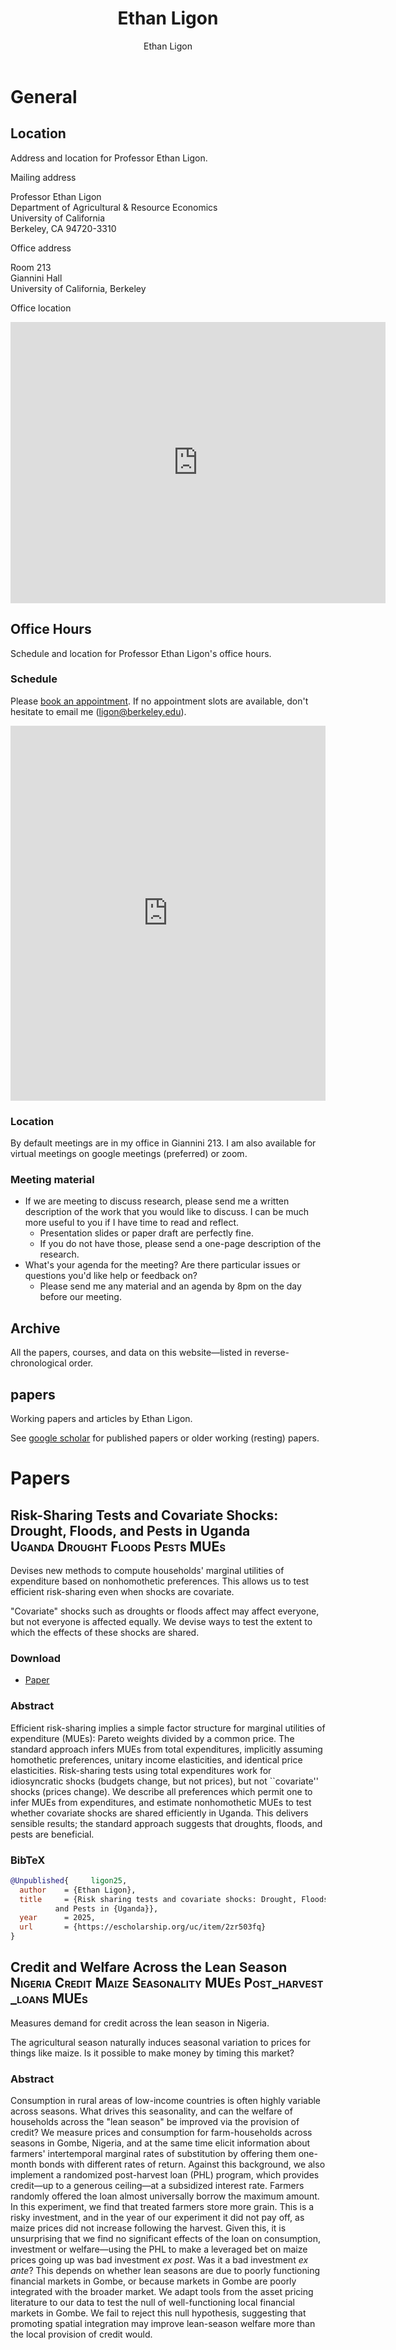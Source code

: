 #+title: Ethan Ligon
#+hugo_front_matter_format: yaml
#+hugo_base_dir: ../
#+hugo_section: /
#+author: Ethan Ligon
#+hugo_auto_set_lastmod: t

* General
** Location
:PROPERTIES:
:EXPORT_FILE_NAME: location
:END:
#+begin_description
Address and location for Professor Ethan Ligon.
#+end_description

**** Mailing address
     :PROPERTIES:
     :CUSTOM_ID: mailing-address
     :END:
Professor Ethan Ligon\\
Department of Agricultural & Resource Economics\\
University of California\\
Berkeley, CA 94720-3310


**** Office address
     :PROPERTIES:
     :CUSTOM_ID: office-address
     :END:
Room 213\\
Giannini Hall\\
University of California, Berkeley


**** Office location
     :PROPERTIES:
     :CUSTOM_ID: office-location
     :END:

#+begin_export html
<iframe src="https://www.google.com/maps/embed?pb=!1m18!1m12!1m3!1d3149.433694326736!2d-122.26487888970358!3d37.87353910634951!2m3!1f0!2f0!3f0!3m2!1i1024!2i768!4f13.1!3m3!1m2!1s0x80857c2127240e35%3A0x5c3cfc3e248cdac0!2sGiannini%20Hall%2C%20Berkeley%2C%20CA%2094720!5e0!3m2!1sen!2sus!4v1755215276934!5m2!1sen!2sus" width="600" height="450" style="border:0;" allowfullscreen="" loading="lazy" referrerpolicy="no-referrer-when-downgrade"></iframe>
#+end_export


** Office Hours
:PROPERTIES:
:EXPORT_FILE_NAME: officehours
:END:
#+begin_description
Schedule and location for Professor Ethan Ligon's office hours.
#+end_description

***  Schedule

Please [[https://calendar.google.com/calendar/u/0/appointments/schedules/AcZssZ2fvCrwpslnNUZZplWSlaBWpHt005NSa0VS3tcAeLvpptddBdCpuxWkCMIGSI1g9npiUPeire4I][book an appointment]].  If no appointment slots are available, don't hesitate to email me ([[mailto:ligon@berkeley.edu][ligon@berkeley.edu]]).

#+begin_export html
<!-- Google Calendar Appointment Scheduling begin -->
<iframe src="https://calendar.google.com/calendar/appointments/schedules/AcZssZ2fvCrwpslnNUZZplWSlaBWpHt005NSa0VS3tcAeLvpptddBdCpuxWkCMIGSI1g9npiUPeire4I?gv=true" style="border: 0" width="100%" height="600" frameborder="0"></iframe>
<!-- end Google Calendar Appointment Scheduling -->
#+end_export

*** Location

By default meetings are in my office in Giannini 213. I am also available for virtual meetings on google meetings (preferred) or zoom.

*** Meeting material
- If we are meeting to discuss research, please send me a written description of the work that you would like to discuss.  I can be much more useful to you if I have time to read and reflect.
  - Presentation slides or paper draft are perfectly fine.
  - If you do not have those, please send a one-page description of the research.
- What's your agenda for the meeting?  Are there particular issues or questions you'd like help or feedback on?
  - Please send me any material and an agenda by 8pm on the day before our meeting.

** Archive
:PROPERTIES:
:EXPORT_FILE_NAME: archive
:export_hugo_custom_front_matter: :layout archives
:END:
#+begin_description
All the papers, courses, and data on this website—listed in reverse-chronological order.
#+end_description

** papers
:PROPERTIES:
:export_hugo_bundle: papers
:EXPORT_FILE_NAME: _index
:END:
#+begin_description
Working papers and articles by Ethan Ligon.
#+end_description

See [[https://scholar.google.com/citations?user=jRwNfxwAAAAJ][google scholar]] for published papers or older working (resting) papers.

* Papers
** Risk-Sharing Tests and Covariate Shocks: Drought, Floods, and Pests in Uganda :Uganda:Drought:Floods:Pests:MUEs:
:PROPERTIES:
:export_hugo_bundle: papers/ligon25
:EXPORT_FILE_NAME: index
:ID:       d1f24bca-c1e4-4b6f-822d-903565a054b5
:EXPORT_DATE: <2025-08-13 Wed>
:EXPORT_HUGO_CUSTOM_FRONT_MATTER+: :cover '((image . "images/risk-sharing.png") (alt . "Drought in Uganda") (relative . t))
:END:

#+begin_description
Devises new methods to compute households' marginal utilities of expenditure based on nonhomothetic preferences.  This allows us to test efficient risk-sharing even when shocks are covariate.
#+end_description

[[./static/images/risk-sharing.png]]

#+begin_summary
"Covariate" shocks such as droughts or floods affect may affect everyone, but not everyone is affected equally.  We devise ways to test the extent to which the effects of these shocks are shared.
#+end_summary

*** Download
- [[https://escholarship.org/uc/item/2zr503fq][Paper]]
*** Abstract
Efficient risk-sharing implies a simple factor structure for marginal utilities of expenditure (MUEs): Pareto weights divided by a common price.  The standard approach infers MUEs from total expenditures, implicitly assuming homothetic preferences, unitary income elasticities, and identical price elasticities.  Risk-sharing tests using total expenditures work for idiosyncratic shocks (budgets change, but not prices), but not ``covariate'' shocks (prices change).  We describe all preferences which permit one to infer MUEs from expenditures, and estimate nonhomothetic MUEs to test whether covariate shocks are shared efficiently in Uganda.  This delivers sensible results; the standard approach suggests that droughts, floods, and pests are beneficial.
*** BibTeX

#+begin_src bibtex
@Unpublished{	  ligon25,
  author	= {Ethan Ligon},
  title		= {Risk sharing tests and covariate shocks: Drought, Floods,
		  and Pests in {Uganda}},
  year		= 2025,
  url		= {https://escholarship.org/uc/item/2zr503fq}
}
#+end_src

** Credit and Welfare Across the Lean Season :Nigeria:Credit:Maize:Seasonality:MUEs:Post_harvest_loans:MUEs:
:PROPERTIES:
:export_hugo_bundle: papers/ligon-silver25
:EXPORT_FILE_NAME: index
:ID:       d1f24bca-c1e4-4b6f-822d-903565a054b5
:EXPORT_DATE: <2025-07-14 Mon>
:EXPORT_HUGO_CUSTOM_FRONT_MATTER+: :cover '((image . "images/taimaka.png") (alt . "Credit during the lean season in Nigeria") (relative . t))
:END:

#+begin_description
Measures demand for credit across the lean season in Nigeria.
#+end_description

[[./static/images/taimaka.png]]

#+begin_summary
The agricultural season naturally induces seasonal variation to prices for things like maize.  Is it possible to make money by timing this market?
#+end_summary

*** Abstract
Consumption in rural areas of low-income countries is often highly variable across seasons.  What drives this seasonality, and can the welfare of households across the "lean season" be improved via the provision of credit?  We measure prices and consumption for farm-households across seasons in Gombe, Nigeria, and at the same time elicit information about farmers' intertemporal marginal rates of substitution by offering them one-month bonds with different rates of return.  Against this background, we also implement a randomized post-harvest loan (PHL) program, which provides credit---up to a generous ceiling---at a subsidized interest rate.   Farmers randomly offered the loan almost universally borrow the maximum amount.  In this experiment, we find that treated farmers store more grain.  This is a risky investment, and in the year of our experiment it did not pay off, as maize prices did not increase following the harvest.  Given this, it is unsurprising that we find no significant effects of the loan on consumption, investment or welfare---using the PHL to make a leveraged bet on maize prices going up was bad investment /ex post/.  Was it a bad investment /ex ante/?  This depends on whether lean seasons are due to poorly functioning financial markets in Gombe, or because markets in Gombe are poorly integrated with the broader market.  We adapt tools from the asset pricing literature to our data to test the null of well-functioning local financial markets in Gombe. We fail to reject this null hypothesis, suggesting that promoting spatial integration may improve lean-season welfare more than the local provision of credit would.
